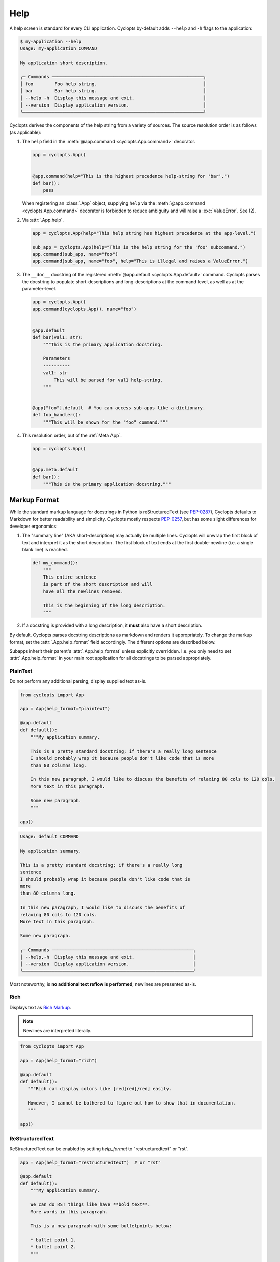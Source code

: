====
Help
====

A help screen is standard for every CLI application.
Cyclopts by-default adds ``--help`` and ``-h`` flags to the application:

.. code-block:: console

   $ my-application --help
   Usage: my-application COMMAND

   My application short description.

   ╭─ Commands ─────────────────────────────────────────────────────────╮
   │ foo        Foo help string.                                        │
   │ bar        Bar help string.                                        │
   │ --help -h  Display this message and exit.                          │
   │ --version  Display application version.                            │
   ╰────────────────────────────────────────────────────────────────────╯

Cyclopts derives the components of the help string from a variety of sources.
The source resolution order is as follows (as applicable):

1. The ``help`` field in the :meth:`@app.command <cyclopts.App.command>` decorator.

   .. code-block:: python

      app = cyclopts.App()


      @app.command(help="This is the highest precedence help-string for 'bar'.")
      def bar():
          pass

   When registering an :class:`.App` object, supplying ``help`` via the :meth:`@app.command <cyclopts.App.command>` decorator is forbidden to reduce ambiguity and will raise a :exc:`ValueError`. See (2).

2. Via :attr:`.App.help`.

   .. code-block:: python

      app = cyclopts.App(help="This help string has highest precedence at the app-level.")

      sub_app = cyclopts.App(help="This is the help string for the 'foo' subcommand.")
      app.command(sub_app, name="foo")
      app.command(sub_app, name="foo", help="This is illegal and raises a ValueError.")


3. The ``__doc__`` docstring of the registered :meth:`@app.default <cyclopts.App.default>` command.
   Cyclopts parses the docstring to populate short-descriptions and long-descriptions
   at the command-level, as well as at the parameter-level.

   .. code-block:: python

      app = cyclopts.App()
      app.command(cyclopts.App(), name="foo")


      @app.default
      def bar(val1: str):
          """This is the primary application docstring.

          Parameters
          ----------
          val1: str
              This will be parsed for val1 help-string.
          """


      @app["foo"].default  # You can access sub-apps like a dictionary.
      def foo_handler():
          """This will be shown for the "foo" command."""


4. This resolution order, but of the :ref:`Meta App`.

   .. code-block:: python

      app = cyclopts.App()


      @app.meta.default
      def bar():
          """This is the primary application docstring."""

-------------
Markup Format
-------------
While the standard markup language for docstrings in Python is reStructuredText (see `PEP-0287`_), Cyclopts defaults to Markdown for better readability and simplicity.
Cyclopts mostly respects `PEP-0257`_, but has some slight differences for developer ergonomics:

1. The "summary line" (AKA short-description) may actually be multiple lines. Cyclopts will unwrap the first block of text and interpret it as the short description. The first block of text ends at the first double-newline (i.e. a single blank line) is reached.

   .. code-block:: python

      def my_command():
          """
          This entire sentence
          is part of the short description and will
          have all the newlines removed.

          This is the beginning of the long description.
          """

2. If a docstring is provided with a long description, it **must** also have a short description.

By default, Cyclopts parses docstring descriptions as markdown and renders it appropriately.
To change the markup format, set the :attr:`.App.help_format` field accordingly. The different options are described below.

Subapps inherit their parent's :attr:`.App.help_format` unless explicitly overridden. I.e. you only need
to set :attr:`.App.help_format` in your main root application for all docstrings to be parsed appropriately.

^^^^^^^^^
PlainText
^^^^^^^^^
Do not perform any additional parsing, display supplied text as-is.

.. code-block:: python

   from cyclopts import App

   app = App(help_format="plaintext")

   @app.default
   def default():
       """My application summary.

       This is a pretty standard docstring; if there's a really long sentence
       I should probably wrap it because people don't like code that is more
       than 80 columns long.

       In this new paragraph, I would like to discuss the benefits of relaxing 80 cols to 120 cols.
       More text in this paragraph.

       Some new paragraph.
       """

   app()

.. code-block:: text

   Usage: default COMMAND

   My application summary.

   This is a pretty standard docstring; if there's a really long
   sentence
   I should probably wrap it because people don't like code that is
   more
   than 80 columns long.

   In this new paragraph, I would like to discuss the benefits of
   relaxing 80 cols to 120 cols.
   More text in this paragraph.

   Some new paragraph.

   ╭─ Commands ─────────────────────────────────────────────────────╮
   │ --help,-h  Display this message and exit.                      │
   │ --version  Display application version.                        │
   ╰────────────────────────────────────────────────────────────────╯

Most noteworthy, is **no additional text reflow is performed**; newlines are presented as-is.

^^^^
Rich
^^^^
Displays text as `Rich Markup`_.

.. note::

      Newlines are interpreted literally.

.. code-block:: python

   from cyclopts import App

   app = App(help_format="rich")

   @app.default
   def default():
      """Rich can display colors like [red]red[/red] easily.

      However, I cannot be bothered to figure out how to show that in documentation.
      """

   app()

.. raw:: html

   <div class="highlight-default notranslate">
         <pre style="font-family: 'JetBrains Mono', 'Fira Code', Monaco, Consolas, monospace;">Usage: default COMMAND

   Rich can display colors like <span style="color: #ff6666">red</span> easily.

   ╭─ Commands ───────────────────────────────────────────────────────╮
   │ <span style="color: #66b3ff">--help -h  </span>Display this message and exit.                        │
   │ <span style="color: #66b3ff">--version  </span>Display application version.                          │
   ╰──────────────────────────────────────────────────────────────────╯</pre>
   </div>

^^^^^^^^^^^^^^^^
ReStructuredText
^^^^^^^^^^^^^^^^
ReStructuredText can be enabled by setting `help_format` to "restructuredtext" or "rst".

.. code-block:: python

   app = App(help_format="restructuredtext")  # or "rst"

   @app.default
   def default():
       """My application summary.

       We can do RST things like have **bold text**.
       More words in this paragraph.

       This is a new paragraph with some bulletpoints below:

       * bullet point 1.
       * bullet point 2.
       """

   app()


Resulting help:

.. raw:: html

   <div class="highlight-default notranslate">
         <pre style="font-family: 'JetBrains Mono', 'Fira Code', Monaco, Consolas, monospace;">Usage: default COMMAND

   My application summary.

   We can do RST things like have <span style="font-weight: bold">bold text</span>. More words in this
   paragraph.

   This is a new paragraph with some bulletpoints below:

   1. bullet point 1.
   2. bullet point 2.

   ╭─ Commands ──────────────────────────────────────────────────────────╮
   │ <span style="color: #66b3ff">--help -h  </span>Display this message and exit.                           │
   │ <span style="color: #66b3ff">--version  </span>Display application version.                             │
   ╰─────────────────────────────────────────────────────────────────────╯
   </pre></div>

Under most circumstances, plaintext (without any additional markup) looks prettier and reflows better when interpreted as restructuredtext (or markdown, for that matter).

^^^^^^^^^
Markdown
^^^^^^^^^
Markdown is the default parsing behavior of Cyclopts, so `help_format` won't need to be explicitly set. It's another popular markup language that Cyclopts can render.

.. code-block:: python

   app = App(help_format="markdown")  # or "md"
   # or don't supply help_format at all; markdown is default.


   @app.default
   def default():
       """My application summary.

       We can do markdown things like have **bold text**.
       [Hyperlinks work as well.](https://cyclopts.readthedocs.io)
       """

Resulting help:

.. raw:: html

   <div class="highlight-default notranslate">
         <pre style="font-family: 'JetBrains Mono', 'Fira Code', Monaco, Consolas, monospace;">Usage: default COMMAND

   My application summary.

   We can do markdown things like have <span style="font-weight: bold">bold text</span>. <a href="https://cyclopts.readthedocs.io" style="color: #66b3ff">Hyperlinks work as well</a>.

   ╭─ Commands ──────────────────────────────────────────────────────────╮
   │ <span style="color: #66b3ff">--help -h  </span>Display this message and exit.                           │
   │ <span style="color: #66b3ff">--version  </span>Display application version.                             │
   ╰─────────────────────────────────────────────────────────────────────╯
   </pre></div>

----------
Help Flags
----------
The default ``--help`` flags can be changed to different name(s) via the ``help_flags`` parameter.

.. code-block:: python

   app = cyclopts.App(help_flags="--show-help")
   app = cyclopts.App(help_flags=["--send-help", "--send-help-plz", "-h"])

To disable the help-page entirely, set ``help_flags`` to an empty string or iterable.

.. code-block:: python

   app = cyclopts.App(help_flags="")
   app = cyclopts.App(help_flags=[])


.. _PEP-0257: https://peps.python.org/pep-0257/
.. _PEP-0287: https://peps.python.org/pep-0287/
.. _Rich Markup: https://rich.readthedocs.io/en/stable/markup.html
